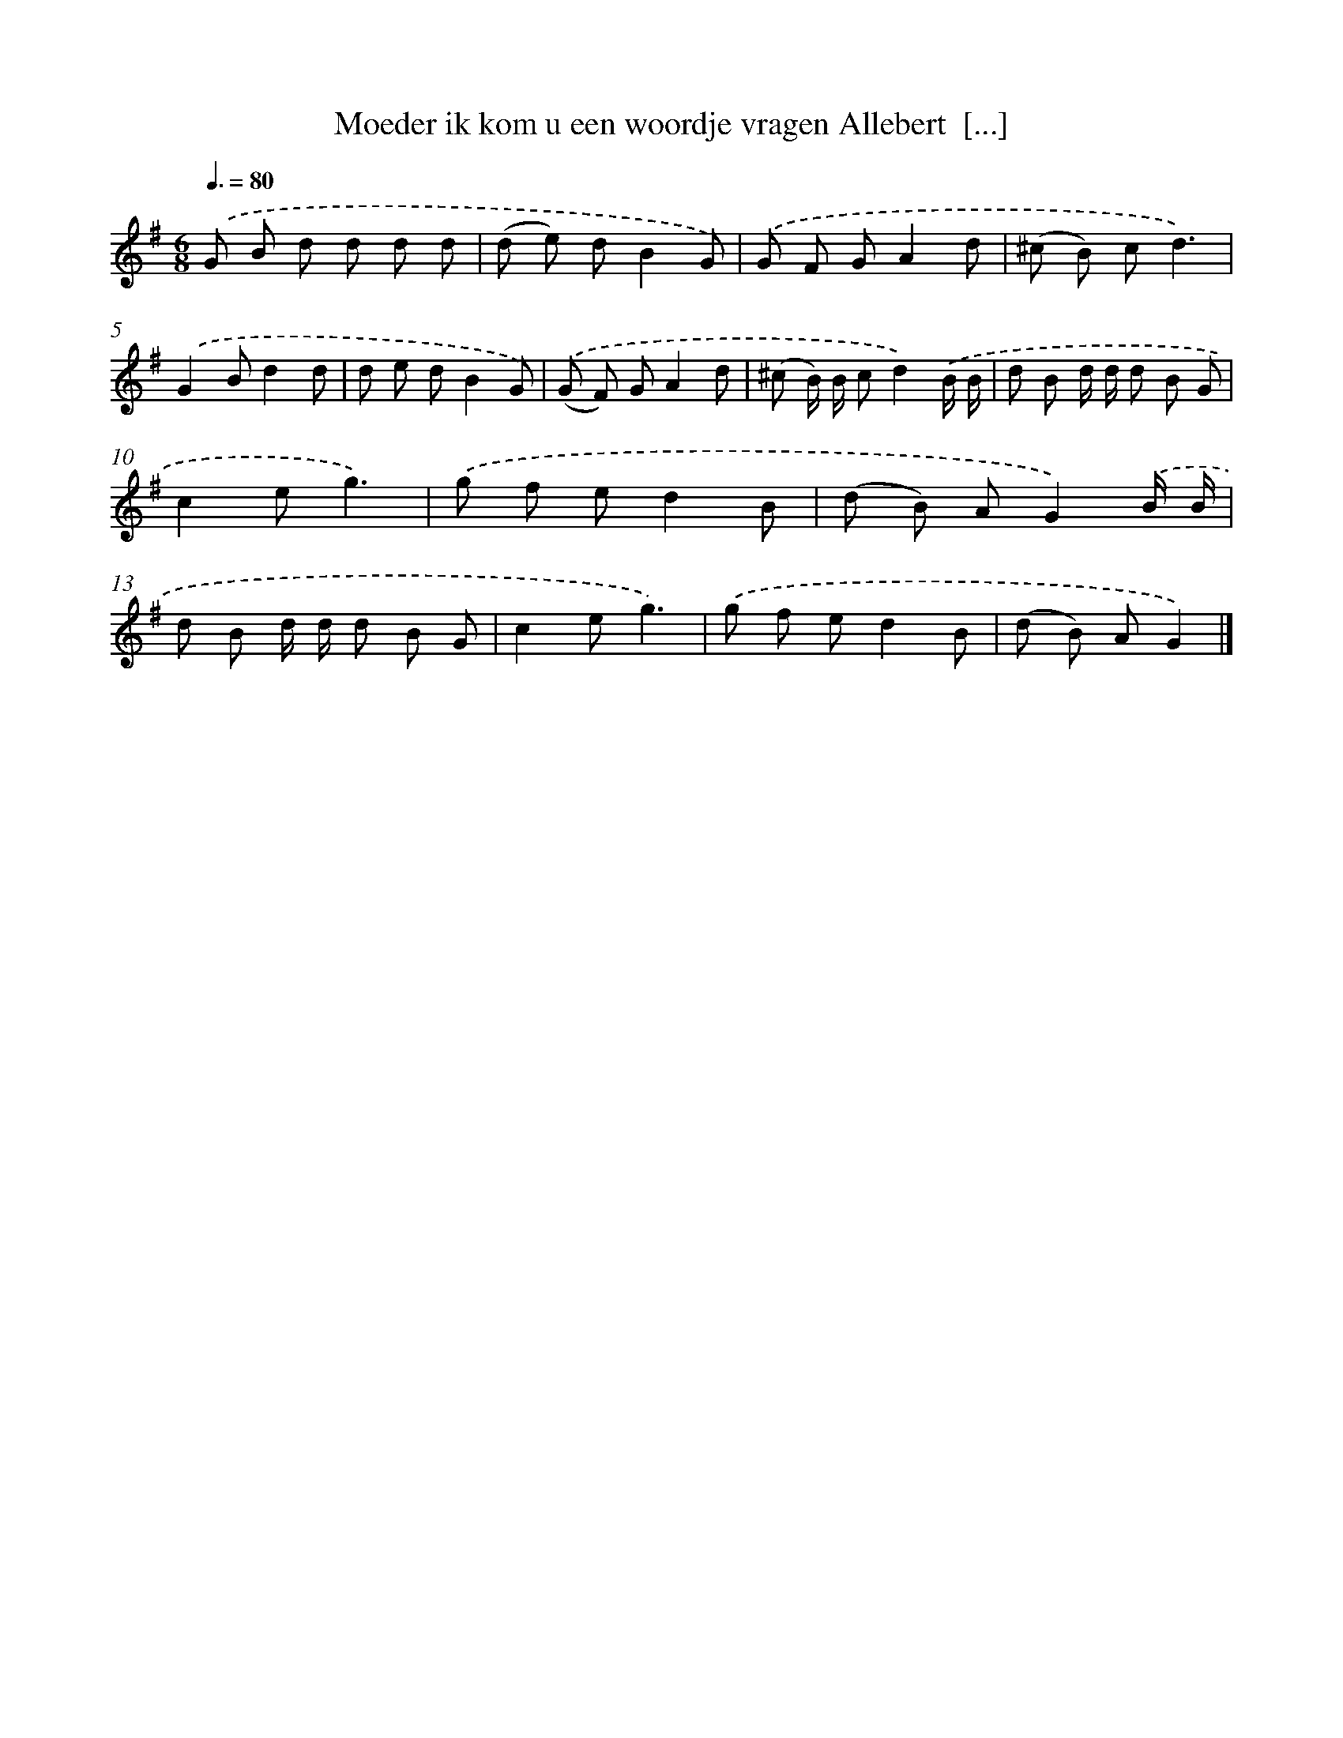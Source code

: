 X: 3589
T: Moeder ik kom u een woordje vragen Allebert  [...]
%%abc-version 2.0
%%abcx-abcm2ps-target-version 5.9.1 (29 Sep 2008)
%%abc-creator hum2abc beta
%%abcx-conversion-date 2018/11/01 14:36:01
%%humdrum-veritas 658550656
%%humdrum-veritas-data 1003538190
%%continueall 1
%%barnumbers 0
L: 1/8
M: 6/8
Q: 3/8=80
K: G clef=treble
.('G B d d d d |
(d e) dB2G) |
.('G F GA2d |
(^c B) cd3) |
.('G2Bd2d |
d e dB2G) |
.('(G F) GA2d |
(^c B/) B/ cd2).('B/ B/ |
d B d/ d/ d B G |
c2eg3) |
.('g f ed2B |
(d B) AG2).('B/ B/ |
d B d/ d/ d B G |
c2eg3) |
.('g f ed2B |
(d B) AG2) |]
